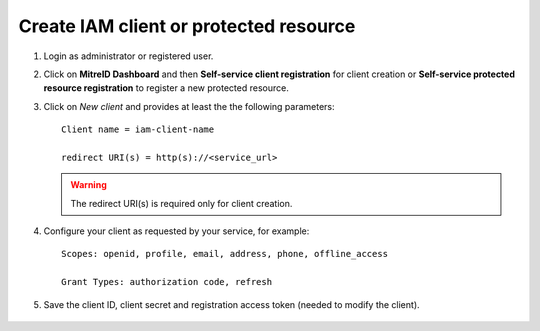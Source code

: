 Create IAM client or protected resource
---------------------------------------

#. Login as administrator or registered user.

#. Click on **MitreID Dashboard** and then **Self-service client registration** for client creation or **Self-service protected resource registration** to register a new protected resource.

#. Click on *New client* and provides at least the the following parameters:

   ::

     Client name = iam-client-name

     redirect URI(s) = http(s)://<service_url>

   .. warning::

      The redirect URI(s) is required only for client creation.

#. Configure your client as requested by your service, for example:

   ::

     Scopes: openid, profile, email, address, phone, offline_access
       
     Grant Types: authorization code, refresh

#. Save the client ID, client secret and registration access token (needed to modify the client).

.. figure:: _static/mitre.png
   :scale: 25%
   :align: center

.. centered:: Fig.3: The MitreID Dashboard

 
.. figure:: _static/client_conf.png
   :scale: 25%
   :align: center

.. centered:: Fig.4: MitreID Dashboard client registration
